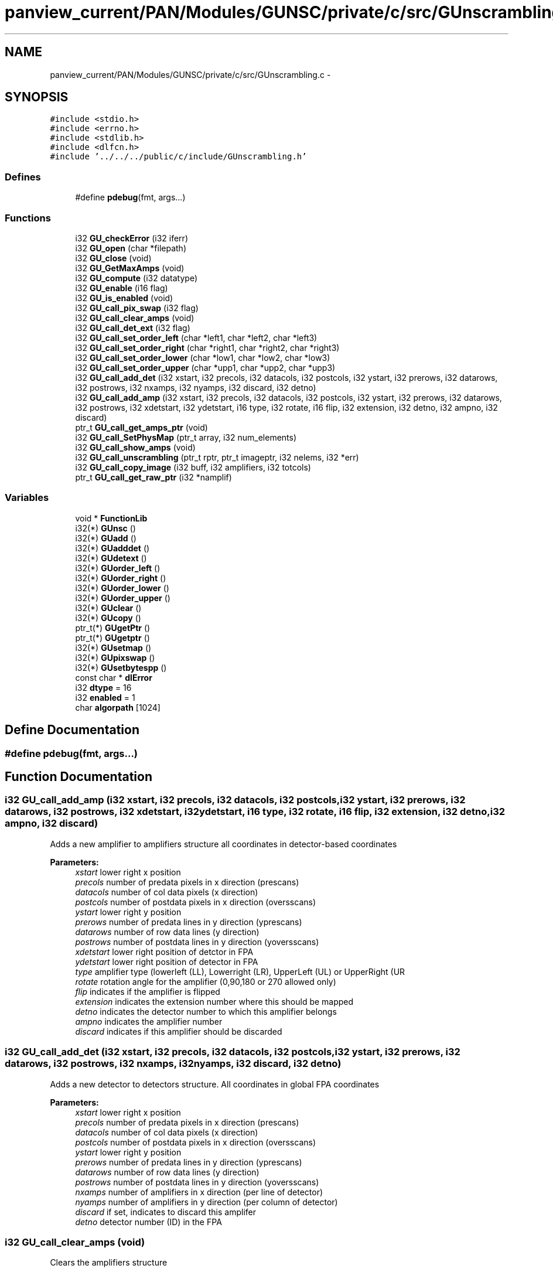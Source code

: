 .TH "panview_current/PAN/Modules/GUNSC/private/c/src/GUnscrambling.c" 3 "29 May 2012" "Version 10.2" "GUNSC" \" -*- nroff -*-
.ad l
.nh
.SH NAME
panview_current/PAN/Modules/GUNSC/private/c/src/GUnscrambling.c \- 
.SH SYNOPSIS
.br
.PP
\fC#include <stdio.h>\fP
.br
\fC#include <errno.h>\fP
.br
\fC#include <stdlib.h>\fP
.br
\fC#include <dlfcn.h>\fP
.br
\fC#include '../../../public/c/include/GUnscrambling.h'\fP
.br

.SS "Defines"

.in +1c
.ti -1c
.RI "#define \fBpdebug\fP(fmt, args...)"
.br
.in -1c
.SS "Functions"

.in +1c
.ti -1c
.RI "i32 \fBGU_checkError\fP (i32 iferr)"
.br
.ti -1c
.RI "i32 \fBGU_open\fP (char *filepath)"
.br
.ti -1c
.RI "i32 \fBGU_close\fP (void)"
.br
.ti -1c
.RI "i32 \fBGU_GetMaxAmps\fP (void)"
.br
.ti -1c
.RI "i32 \fBGU_compute\fP (i32 datatype)"
.br
.ti -1c
.RI "i32 \fBGU_enable\fP (i16 flag)"
.br
.ti -1c
.RI "i32 \fBGU_is_enabled\fP (void)"
.br
.ti -1c
.RI "i32 \fBGU_call_pix_swap\fP (i32 flag)"
.br
.ti -1c
.RI "i32 \fBGU_call_clear_amps\fP (void)"
.br
.ti -1c
.RI "i32 \fBGU_call_det_ext\fP (i32 flag)"
.br
.ti -1c
.RI "i32 \fBGU_call_set_order_left\fP (char *left1, char *left2, char *left3)"
.br
.ti -1c
.RI "i32 \fBGU_call_set_order_right\fP (char *right1, char *right2, char *right3)"
.br
.ti -1c
.RI "i32 \fBGU_call_set_order_lower\fP (char *low1, char *low2, char *low3)"
.br
.ti -1c
.RI "i32 \fBGU_call_set_order_upper\fP (char *upp1, char *upp2, char *upp3)"
.br
.ti -1c
.RI "i32 \fBGU_call_add_det\fP (i32 xstart, i32 precols, i32 datacols, i32 postcols, i32 ystart, i32 prerows, i32 datarows, i32 postrows, i32 nxamps, i32 nyamps, i32 discard, i32 detno)"
.br
.ti -1c
.RI "i32 \fBGU_call_add_amp\fP (i32 xstart, i32 precols, i32 datacols, i32 postcols, i32 ystart, i32 prerows, i32 datarows, i32 postrows, i32 xdetstart, i32 ydetstart, i16 type, i32 rotate, i16 flip, i32 extension, i32 detno, i32 ampno, i32 discard)"
.br
.ti -1c
.RI "ptr_t \fBGU_call_get_amps_ptr\fP (void)"
.br
.ti -1c
.RI "i32 \fBGU_call_SetPhysMap\fP (ptr_t array, i32 num_elements)"
.br
.ti -1c
.RI "i32 \fBGU_call_show_amps\fP (void)"
.br
.ti -1c
.RI "i32 \fBGU_call_unscrambling\fP (ptr_t rptr, ptr_t imageptr, i32 nelems, i32 *err)"
.br
.ti -1c
.RI "i32 \fBGU_call_copy_image\fP (i32 buff, i32 amplifiers, i32 totcols)"
.br
.ti -1c
.RI "ptr_t \fBGU_call_get_raw_ptr\fP (i32 *namplif)"
.br
.in -1c
.SS "Variables"

.in +1c
.ti -1c
.RI "void * \fBFunctionLib\fP"
.br
.ti -1c
.RI "i32(*) \fBGUnsc\fP ()"
.br
.ti -1c
.RI "i32(*) \fBGUadd\fP ()"
.br
.ti -1c
.RI "i32(*) \fBGUadddet\fP ()"
.br
.ti -1c
.RI "i32(*) \fBGUdetext\fP ()"
.br
.ti -1c
.RI "i32(*) \fBGUorder_left\fP ()"
.br
.ti -1c
.RI "i32(*) \fBGUorder_right\fP ()"
.br
.ti -1c
.RI "i32(*) \fBGUorder_lower\fP ()"
.br
.ti -1c
.RI "i32(*) \fBGUorder_upper\fP ()"
.br
.ti -1c
.RI "i32(*) \fBGUclear\fP ()"
.br
.ti -1c
.RI "i32(*) \fBGUcopy\fP ()"
.br
.ti -1c
.RI "ptr_t(*) \fBGUgetPtr\fP ()"
.br
.ti -1c
.RI "ptr_t(*) \fBGUgetptr\fP ()"
.br
.ti -1c
.RI "i32(*) \fBGUsetmap\fP ()"
.br
.ti -1c
.RI "i32(*) \fBGUpixswap\fP ()"
.br
.ti -1c
.RI "i32(*) \fBGUsetbytespp\fP ()"
.br
.ti -1c
.RI "const char * \fBdlError\fP"
.br
.ti -1c
.RI "i32 \fBdtype\fP = 16"
.br
.ti -1c
.RI "i32 \fBenabled\fP = 1"
.br
.ti -1c
.RI "char \fBalgorpath\fP [1024]"
.br
.in -1c
.SH "Define Documentation"
.PP 
.SS "#define pdebug(fmt, args...)"
.PP
.SH "Function Documentation"
.PP 
.SS "i32 GU_call_add_amp (i32 xstart, i32 precols, i32 datacols, i32 postcols, i32 ystart, i32 prerows, i32 datarows, i32 postrows, i32 xdetstart, i32 ydetstart, i16 type, i32 rotate, i16 flip, i32 extension, i32 detno, i32 ampno, i32 discard)"
.PP
Adds a new amplifier to amplifiers structure all coordinates in detector-based coordinates 
.PP
\fBParameters:\fP
.RS 4
\fIxstart\fP lower right x position 
.br
\fIprecols\fP number of predata pixels in x direction (prescans) 
.br
\fIdatacols\fP number of col data pixels (x direction) 
.br
\fIpostcols\fP number of postdata pixels in x direction (oversscans) 
.br
\fIystart\fP lower right y position 
.br
\fIprerows\fP number of predata lines in y direction (yprescans) 
.br
\fIdatarows\fP number of row data lines (y direction) 
.br
\fIpostrows\fP number of postdata lines in y direction (yoversscans) 
.br
\fIxdetstart\fP lower right position of detctor in FPA 
.br
\fIydetstart\fP lower right position of detector in FPA 
.br
\fItype\fP amplifier type (lowerleft (LL), Lowerright (LR), UpperLeft (UL) or UpperRight (UR 
.br
\fIrotate\fP rotation angle for the amplifier (0,90,180 or 270 allowed only) 
.br
\fIflip\fP indicates if the amplifier is flipped 
.br
\fIextension\fP indicates the extension number where this should be mapped 
.br
\fIdetno\fP indicates the detector number to which this amplifier belongs 
.br
\fIampno\fP indicates the amplifier number 
.br
\fIdiscard\fP indicates if this amplifier should be discarded 
.RE
.PP

.SS "i32 GU_call_add_det (i32 xstart, i32 precols, i32 datacols, i32 postcols, i32 ystart, i32 prerows, i32 datarows, i32 postrows, i32 nxamps, i32 nyamps, i32 discard, i32 detno)"
.PP
Adds a new detector to detectors structure. All coordinates in global FPA coordinates 
.PP
\fBParameters:\fP
.RS 4
\fIxstart\fP lower right x position 
.br
\fIprecols\fP number of predata pixels in x direction (prescans) 
.br
\fIdatacols\fP number of col data pixels (x direction) 
.br
\fIpostcols\fP number of postdata pixels in x direction (oversscans) 
.br
\fIystart\fP lower right y position 
.br
\fIprerows\fP number of predata lines in y direction (yprescans) 
.br
\fIdatarows\fP number of row data lines (y direction) 
.br
\fIpostrows\fP number of postdata lines in y direction (yoversscans) 
.br
\fInxamps\fP number of amplifiers in x direction (per line of detector) 
.br
\fInyamps\fP number of amplifiers in y direction (per column of detector) 
.br
\fIdiscard\fP if set, indicates to discard this amplifer 
.br
\fIdetno\fP detector number (ID) in the FPA 
.RE
.PP

.SS "i32 GU_call_clear_amps (void)"
.PP
Clears the amplifiers structure 
.SS "i32 GU_call_copy_image (i32 buff, i32 amplifiers, i32 totcols)"
.PP
Copy image from amplifiers structure to output buffer 
.PP
\fBParameters:\fP
.RS 4
\fIbuff\fP buffer where image is to be copied 
.br
\fIamplifiers\fP pointer to amplifier structure 
.br
\fItotcols\fP number of columns in image 
.RE
.PP

.SS "i32 GU_call_det_ext (i32 flag)"
.PP
Enables/Disables the per-detector extensions 
.SS "ptr_t GU_call_get_amps_ptr (void)"
.PP
Gets amplifiers structure pointer 
.SS "ptr_t GU_call_get_raw_ptr (i32 * namplif)"
.PP
Get pointer to the databuffer inside the amplifiers structure 
.PP
\fBParameters:\fP
.RS 4
\fInamplif\fP number of amplifiers 
.RE
.PP

.SS "i32 GU_call_pix_swap (i32 flag)"
.PP
pixel swap requiered in some cases (upper/lower half) 
.SS "i32 GU_call_set_order_left (char * left1, char * left2, char * left3)"
.PP
Directs the order in which predata, data and postdata should be orderd for 'left' amplifiers sections can be 'pre', 'dat', or 'pos'. 
.PP
\fBParameters:\fP
.RS 4
\fIleft1\fP first section 
.br
\fIleft2\fP second section 
.br
\fIleft3\fP third section 
.RE
.PP

.SS "i32 GU_call_set_order_lower (char * low1, char * low2, char * low3)"
.PP
Directs the order in which predata, data and postdata should be orderd for 'lower' amplifiers sections can be 'pre', 'dat', or 'pos' 
.PP
\fBParameters:\fP
.RS 4
\fIlow1\fP first section 
.br
\fIlow2\fP second section 
.br
\fIlow3\fP third section 
.RE
.PP

.SS "i32 GU_call_set_order_right (char * right1, char * right2, char * right3)"
.PP
Directs the order in which predata, data and postdata should be orderd for 'right' amplifiers sections can be 'pre', 'dat', or 'pos' 
.PP
\fBParameters:\fP
.RS 4
\fIright1\fP first section 
.br
\fIright2\fP second section 
.br
\fIright3\fP third section 
.RE
.PP

.SS "i32 GU_call_set_order_upper (char * upp1, char * upp2, char * upp3)"
.PP
Directs the order in which predata, data and postdata should be orderd for 'upper' amplifiers section names can be 'pre', 'dat', or 'pos' 
.PP
\fBParameters:\fP
.RS 4
\fIupp1\fP first section 
.br
\fIupp\fP second section 
.br
\fIupp3\fP third section 
.RE
.PP

.SS "i32 GU_call_SetPhysMap (ptr_t array, i32 num_elements)"
.PP
Maps the amplifier read order to the position in the buffer 
.PP
\fBParameters:\fP
.RS 4
\fIarray\fP array containing the structure 
.RE
.PP

.SS "i32 GU_call_show_amps (void)"
.PP
Shows (print out) the amplifiers structure) 
.SS "i32 GU_call_unscrambling (ptr_t rptr, ptr_t imageptr, i32 nelems, i32 * err)"
.PP
Unscrambles the data. This routine will call the function selected with \fBGU_compute()\fP 
.PP
\fBParameters:\fP
.RS 4
\fIrptr\fP pointer to the raw data buffer (as read from the controller) 
.br
\fIimageptr\fP pointer to the output data buffer (where to store the unscrambled data) 
.br
\fInelems\fP number of pixels 
.br
\fI*err\fP status out 
.RE
.PP

.SS "i32 GU_checkError (i32 iferr)"
.PP
Checks dynamic library error 
.SS "i32 GU_close (void)"
.PP
Closes the opened library 
.SS "i32 GU_compute (i32 datatype)"
.PP
Selects the unscrambling routine to be used based on the datatype 
.PP
\fBParameters:\fP
.RS 4
\fIdatatype\fP type of pixel to be unscrambled (short, long, float) 
.RE
.PP

.SS "i32 GU_enable (i16 flag)"
.PP
Enables or disables unscrambling 
.SS "i32 GU_GetMaxAmps (void)"
.PP
Get maximum number of amps 
.SS "i32 GU_is_enabled (void)"
.PP
Is unscrambling enabled 
.SS "i32 GU_open (char * filepath)"
.PP
Opens the specified dynamic library 
.PP
\fBParameters:\fP
.RS 4
\fI*filepath\fP full library path to open 
.RE
.PP

.SH "Variable Documentation"
.PP 
.SS "char \fBalgorpath\fP[1024]"
.PP
.SS "const char* \fBdlError\fP"
.PP
.SS "i32 \fBdtype\fP = 16"
.PP
.SS "i32 \fBenabled\fP = 1"
.PP
.SS "void* \fBFunctionLib\fP"
.PP
Handle to shared lib file 
.SS "i32(*) \fBGUadd\fP()"
.PP
Pointer to loaded routine 
.SS "i32(*) \fBGUadddet\fP()"
.PP
Pointer to loaded routine 
.SS "i32(*) \fBGUclear\fP()"
.PP
.SS "i32(*) \fBGUcopy\fP()"
.PP
.SS "i32(*) \fBGUdetext\fP()"
.PP
Pointer to loaded routine 
.SS "ptr_t(*) \fBGUgetptr\fP()"
.PP
.SS "ptr_t(*) \fBGUgetPtr\fP()"
.PP
.SS "i32(*) \fBGUnsc\fP()"
.PP
Pointer to loaded routine 
.SS "i32(*) \fBGUorder_left\fP()"
.PP
Pointer to loaded routine 
.SS "i32(*) \fBGUorder_lower\fP()"
.PP
Pointer to loaded routine 
.SS "i32(*) \fBGUorder_right\fP()"
.PP
Pointer to loaded routine 
.SS "i32(*) \fBGUorder_upper\fP()"
.PP
Pointer to loaded routine 
.SS "i32(*) \fBGUpixswap\fP()"
.PP
.SS "i32(*) \fBGUsetbytespp\fP()"
.PP
.SS "i32(*) \fBGUsetmap\fP()"
.PP
.SH "Author"
.PP 
Generated automatically by Doxygen for GUNSC from the source code.
